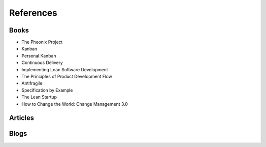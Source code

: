 References
**********

Books
=====

- The Pheonix Project
- Kanban
- Personal Kanban
- Continuous Delivery
- Implementing Lean Software Development
- The Principles of Product Development Flow
- Antifragile
- Specification by Example
- The Lean Startup
- How to Change the World: Change Management 3.0

Articles
========

Blogs
=====